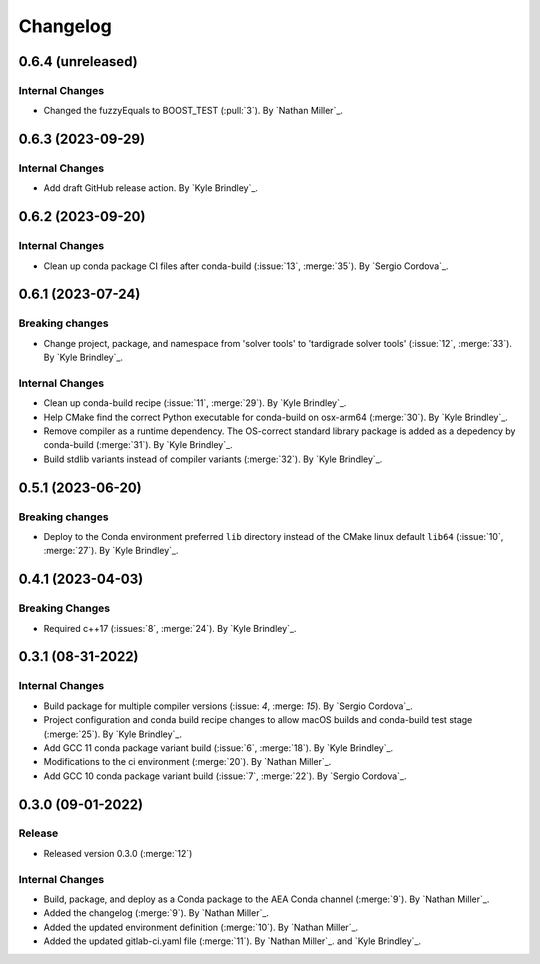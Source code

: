 .. _changelog:


#########
Changelog
#########

******************
0.6.4 (unreleased)
******************

Internal Changes
================
- Changed the fuzzyEquals to BOOST_TEST (:pull:`3`). By `Nathan Miller`_.

******************
0.6.3 (2023-09-29)
******************

Internal Changes
================
- Add draft GitHub release action. By `Kyle Brindley`_.

******************
0.6.2 (2023-09-20)
******************

Internal Changes
================
-  Clean up conda package CI files after conda-build (:issue:`13`, :merge:`35`). By `Sergio Cordova`_.

******************
0.6.1 (2023-07-24)
******************

Breaking changes
================
- Change project, package, and namespace from 'solver tools' to 'tardigrade solver tools' (:issue:`12`, :merge:`33`). By
  `Kyle Brindley`_.

Internal Changes
================
- Clean up conda-build recipe (:issue:`11`, :merge:`29`). By `Kyle Brindley`_.
- Help CMake find the correct Python executable for conda-build on osx-arm64 (:merge:`30`). By `Kyle Brindley`_.
- Remove compiler as a runtime dependency. The OS-correct standard library package is added as a depedency by
  conda-build (:merge:`31`). By `Kyle Brindley`_.
- Build stdlib variants instead of compiler variants (:merge:`32`). By `Kyle Brindley`_.

******************
0.5.1 (2023-06-20)
******************

Breaking changes
================
- Deploy to the Conda environment preferred ``lib`` directory instead of the CMake linux default ``lib64`` (:issue:`10`,
  :merge:`27`). By `Kyle Brindley`_.

******************
0.4.1 (2023-04-03)
******************

Breaking Changes
================
- Required c++17 (:issues:`8`, :merge:`24`). By `Kyle Brindley`_.

******************
0.3.1 (08-31-2022)
******************

Internal Changes
================
- Build package for multiple compiler versions (:issue: `4`, :merge: `15`). By `Sergio Cordova`_.
- Project configuration and conda build recipe changes to allow macOS builds and conda-build test stage (:merge:`25`).
  By `Kyle Brindley`_.
- Add GCC 11 conda package variant build (:issue:`6`, :merge:`18`). By `Kyle Brindley`_.
- Modifications to the ci environment (:merge:`20`). By `Nathan Miller`_.
- Add GCC 10 conda package variant build (:issue:`7`, :merge:`22`). By `Sergio Cordova`_.

******************
0.3.0 (09-01-2022)
******************

Release
=======
- Released version 0.3.0 (:merge:`12`)

Internal Changes
================
- Build, package, and deploy as a Conda package to the AEA Conda channel (:merge:`9`). By `Nathan Miller`_.
- Added the changelog (:merge:`9`). By `Nathan Miller`_.
- Added the updated environment definition (:merge:`10`). By `Nathan Miller`_.
- Added the updated gitlab-ci.yaml file (:merge:`11`). By `Nathan Miller`_. and `Kyle Brindley`_.
